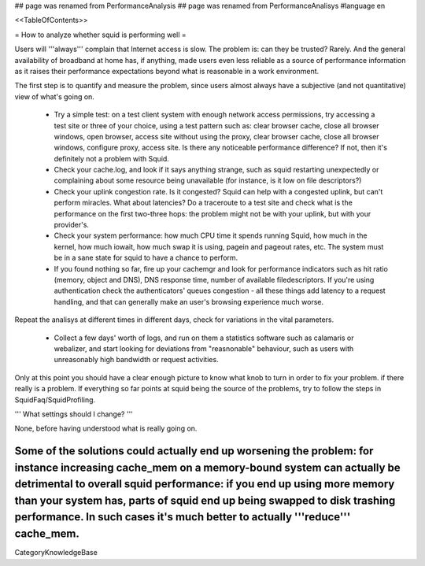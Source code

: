 ## page was renamed from PerformanceAnalysis
## page was renamed from PerformanceAnalisys
#language en

<<TableOfContents>>

= How to analyze whether squid is performing well =

Users will '''always''' complain that Internet access is slow. The problem is: can they be trusted? Rarely. And the general availability of broadband at home has, if anything, made users even less reliable as a source of performance information as it raises their performance expectations beyond what is reasonable in a work environment.

The first step is to quantify and measure the problem, since users almost always have a subjective (and not quantitative) view of what's going on.

 * Try a simple test: on a test client system with enough network access permissions, try accessing a test site or three of your choice, using a test pattern such as: clear browser cache, close all browser windows, open browser, access site without using the proxy, clear browser cache, close all browser windows, configure proxy, access site. Is there any noticeable performance difference? If not, then it's definitely not a problem with Squid.
 * Check your cache.log, and look if it says anything strange, such as squid restarting unexpectedly or complaining about some resource being unavailable (for instance, is it low on file descriptors?)
 * Check your uplink congestion rate. Is it congested? Squid can help with a congested uplink, but can't perform miracles. What about latencies? Do a traceroute to a test site and check what is the performance on the first two-three hops: the problem might not be with your uplink, but with your provider's.
 * Check your system performance: how much CPU time it spends running Squid, how much in the kernel, how much iowait, how much swap it is using, pagein and pageout rates, etc. The system must be in a sane state for squid to have a chance to perform.
 * If you found nothing so far, fire up your cachemgr and look for performance indicators such as hit ratio (memory, object and DNS), DNS response time, number of available filedescriptors. If you're using authentication check the authenticators' queues congestion - all these things add latency to a request handling, and that can generally make an user's browsing experience much worse.

Repeat the analisys at different times in different days, check for variations in the vital parameters.

 * Collect a few days' worth of logs, and run on them a statistics software such as calamaris or webalizer, and start looking for deviations from "reasnonable" behaviour, such as users with unreasonably high bandwidth or request activities.

Only at this point you should have a clear enough picture to know what knob to turn in order to fix your problem. if there really is a problem. If everything so far points at squid being the source of the problems, try to follow the steps in SquidFaq/SquidProfiling.


''' What settings should I change? '''

None, before having understood what is really going on.

Some of the solutions could actually end up worsening the problem: for instance increasing cache_mem on a memory-bound system can actually be detrimental to overall squid performance: if you end up using more memory than your system has, parts of squid end up being swapped to disk trashing performance. In such cases it's much better to actually '''reduce''' cache_mem.
----
CategoryKnowledgeBase

